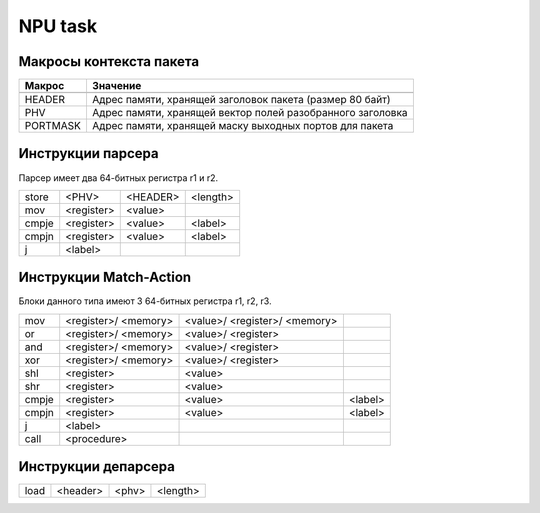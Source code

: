 NPU task
========


Макросы контекста пакета
-------------------------
======== =========
Макрос   Значение
======== =========
-------- ---------
HEADER   Адрес памяти, хранящей заголовок пакета (размер 80 байт)
-------- ---------
PHV      Адрес памяти, хранящей вектор полей разобранного заголовка
-------- ---------
PORTMASK Адрес памяти, хранящей маску выходных портов для пакета
======== =========


Инструкции парсера
------------------
Парсер имеет два 64-битных регистра r1 и r2.

+--------+------------+---------+----------+
|store   | <PHV>      | <HEADER>| <length> |
+--------+------------+---------+----------+
|mov     | <register> | <value> |          |
+--------+------------+---------+----------+
|cmpje   | <register> | <value> | <label>  |
+--------+------------+---------+----------+
|cmpjn   | <register> | <value> | <label>  |
+--------+------------+---------+----------+
| j      | <label>    |         |          |
+--------+------------+---------+----------+

Инструкции Match-Action
-----------------------
Блоки данного типа имеют 3 64-битных регистра r1, r2, r3.

+--------+------------+------------+----------+
|mov     | <register>/|<value>/    |          |
|        | <memory>   |<register>/ |          |
|        |            |<memory>    |          |
+--------+------------+------------+----------+
|or      | <register>/|<value>/    |          |
|        | <memory>   |<register>  |          |
+--------+------------+------------+----------+
|and     | <register>/|<value>/    |          |
|        | <memory>   |<register>  |          |
+--------+------------+------------+----------+
|xor     | <register>/|<value>/    |          |
|        | <memory>   |<register>  |          |
+--------+------------+------------+----------+
|shl     | <register> |<value>     |          |
+--------+------------+------------+----------+
|shr     | <register> |<value>     |          |
+--------+------------+------------+----------+
|cmpje   | <register> | <value>    | <label>  |
+--------+------------+------------+----------+
|cmpjn   | <register> | <value>    | <label>  |
+--------+------------+------------+----------+
| j      | <label>    |            |          |
+--------+------------+------------+----------+
| call   | <procedure>|            |          |
+--------+------------+------------+----------+

Инструкции депарсера
--------------------
+--------+------------+---------+----------+
|load    | <header>   | <phv>   | <length> |
+--------+------------+---------+----------+
